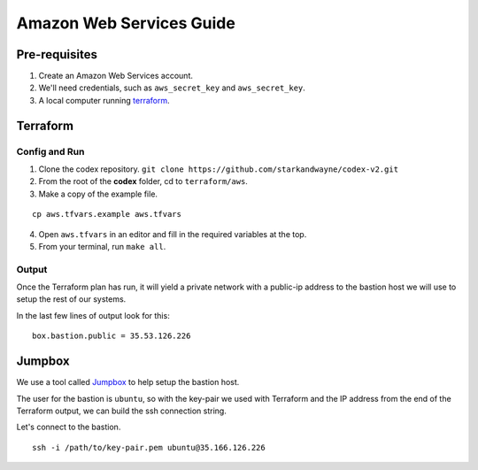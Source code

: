 Amazon Web Services Guide
=========================

Pre-requisites
--------------

1. Create an Amazon Web Services account.
2. We'll need credentials, such as ``aws_secret_key`` and ``aws_secret_key``.
3. A local computer running terraform_.

.. _terraform: https://www.terraform.io/downloads.html

Terraform
---------

Config and Run
~~~~~~~~~~~~~~

1. Clone the codex repository. ``git clone https://github.com/starkandwayne/codex-v2.git``
2. From the root of the **codex** folder, cd to ``terraform/aws``.
3. Make a copy of the example file.

::

	cp aws.tfvars.example aws.tfvars


4. Open ``aws.tfvars`` in an editor and fill in the required variables at the top.

5. From your terminal, run ``make all``.

Output
~~~~~~

Once the Terraform plan has run, it will yield a private network with a public-ip
address to the bastion host we will use to setup the rest of our systems.

In the last few lines of output look for this:

::

	box.bastion.public = 35.53.126.226

Jumpbox
-------

We use a tool called Jumpbox_ to help setup the bastion host.

.. _jumpbox: https://github.com/starkandwayne/jumpbox

The user for the bastion is ``ubuntu``, so with the key-pair we used with Terraform
and the IP address from the end of the Terraform output, we can build the ssh
connection string.

Let's connect to the bastion.

::

	ssh -i /path/to/key-pair.pem ubuntu@35.166.126.226
